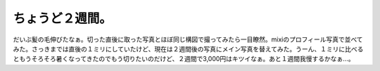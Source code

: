 ちょうど２週間。
================

だいぶ髪の毛伸びたなぁ。切った直後に取った写真とほぼ同じ構図で撮ってみたら一目瞭然。mixiのプロフィール写真で並べてみた。さっきまでは直後の１ミリにしていたけど、現在は２週間後の写真にメイン写真を替えてみた。うーん、１ミリに比べるともうそろそろ暑くなってきたのでもう切りたいのだけど、２週間で3,000円はキツイなぁ。あと１週間我慢するかなぁ…。






.. author:: default
.. categories:: nonsense,life
.. tags::
.. comments::
